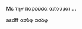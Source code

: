 # Minimal example with english and greek text.

Με την παρούσα αιτούμαι ... 

asdff ασδφ ασδφ 

* COMMENT latex-header

#+BEGIN_SRC latex
  \usepackage{fontspec}
  \setmainfont{Linux Libertine O} % libertine definitely better than Times New Roman
  % \setmainfont{Times New Roman}
  \usepackage[a4paper,width=170mm,top=15mm,bottom=25mm]{geometry}
  \usepackage{hyperref} % enable links
  \usepackage{ulem} %This is needed to enable underlined emphasis (e.g. _underlined_)
  \usepackage{multicol}
  \usepackage{graphicx} % enable pictures
  \raggedcolumns
  % \flushbottom
  \begin{document}
  \begin{multicols}{2}

Hello, we tried to use raggedbottom here but got no results. Why?

Hey.  Greetings from raggedcolumns.
  % \noindent
  % \vspace{0.5cm}
  % ΑΙΤΗΣΗ\\
  % \noindent
  % Ιωάννης Ζάννος\\
  % Καθηγητής Τμήματος Τεχνών Ήχου και Εικόνας\\
  % Σχολής Μουσικής και Οπτικοακουστικών Τεχνών\\
  % Ιονίου Πανεπιστημίου

  % \vspace*{0.5cm}
  % \noindent
  % Κέρκυρα, 17/01/2019\\

  % % \vspace{1cm}
  % % \noindent
  % % Κέρκυρα, 17/01/2019\\

  % \columnbreak
  % \noindent
  % ΠΡΟΣ

  % \vspace{0.5cm}
  % \noindent
  % Την Γενική Συνέλευση\\
  % του Τμήματος Τεχνών Ήχου και Εικόνας\\
  % Σχολής Μουσικής και Οπτικοακουστικών Τεχνών\\
  % του Ιονίου Πανεπιστημίου

  % \vspace{1cm}

#+END_SRC

* COMMENT latex-footer

#+BEGIN_SRC latex
  % \vspace{1cm}
  % % \noindent
  % \parindent=0.5cm
  % Κέρκυρα,  17. Ιανουαρίου 2019.

  % \vspace{0.5cm}

  % % \includegraphics[width=3.5cm]{signature}

  % \vspace{0.5cm}
  % \parindent=1cm
  % Ιωάννης Ζάννος

  \end{multicols}
  \end{document}
#+END_SRC
